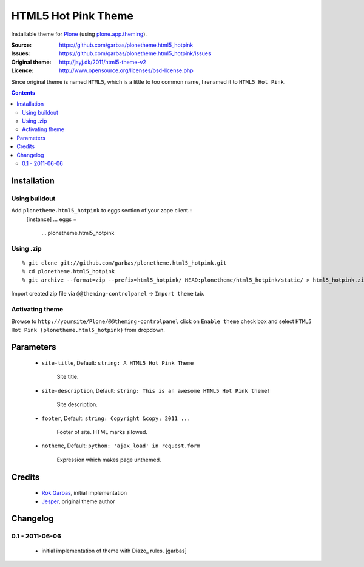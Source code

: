 ====================
HTML5 Hot Pink Theme
====================

Installable theme for `Plone`_ (using `plone.app.theming`_).

:Source: https://github.com/garbas/plonetheme.html5_hotpink
:Issues: https://github.com/garbas/plonetheme.html5_hotpink/issues
:Original theme: http://jayj.dk/2011/html5-theme-v2
:Licence: http://www.opensource.org/licenses/bsd-license.php

Since original theme is named ``HTML5``, which is a little to too common name,
I renamed it to ``HTML5 Hot Pink``.


.. contents::


Installation
============

Using buildout
--------------

Add ``plonetheme.html5_hotpink`` to eggs section of your zope client.::
    [instance]
    ...
    eggs =
        ...
        plonetheme.html5_hotpink


Using .zip
----------

::

    % git clone git://github.com/garbas/plonetheme.html5_hotpink.git
    % cd plonetheme.html5_hotpink
    % git archive --format=zip --prefix=html5_hotpink/ HEAD:plonetheme/html5_hotpink/static/ > html5_hotpink.zip

Import created zip file via ``@@theming-controlpanel`` -> ``Import theme`` tab.


Activating theme
----------------

Browse to ``http://yoursite/Plone/@@theming-controlpanel`` click on ``Enable
theme`` check box and select ``HTML5 Hot Pink (plonetheme.html5_hotpink)`` from
dropdown.

Parameters
==========

    * ``site-title``, Default: ``string: A HTML5 Hot Pink Theme``

        Site title. 

    * ``site-description``, Default: ``string: This is an awesome HTML5 Hot Pink theme!``

        Site description.

    * ``footer``, Default: ``string: Copyright &copy; 2011 ...``

        Footer of site. HTML marks allowed.

    * ``notheme``, Default: ``python: 'ajax_load' in request.form``

        Expression which makes page unthemed.


Credits
=======

    * `Rok Garbas`_, initial implementation
    * `Jesper`_, original theme author


Changelog
=========

0.1 - 2011-06-06
----------------

    * initial implementation of theme with Diazo_ rules.
      [garbas]


.. _`Rok Garbas`: http://www.garbas.si
.. _`Jesper`: http://jayj.dk

.. _`Plone`: http://plone.org
.. _`plone.app.theming`: http://pypi.python.org/pypi/plone.app.theming
.. _`Diazo': http://diazo.org
